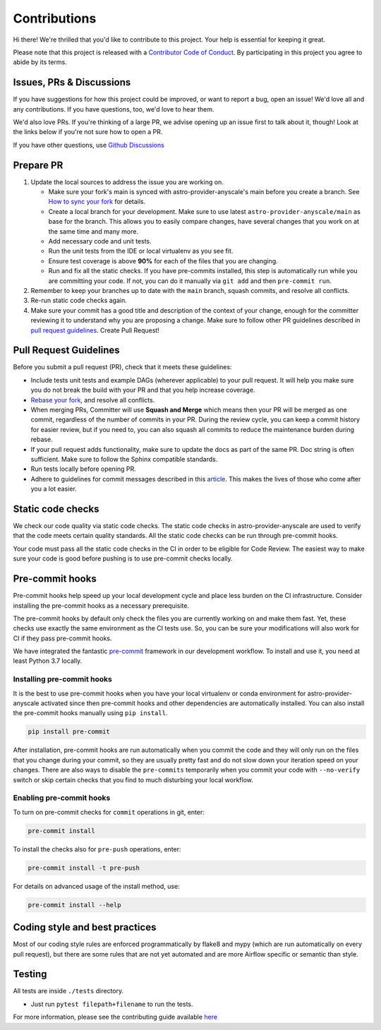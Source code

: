 Contributions
=============

Hi there! We're thrilled that you'd like to contribute to this project. Your help is essential for keeping it great.

Please note that this project is released with a `Contributor Code of Conduct <CODE_OF_CONDUCT.md>`_.
By participating in this project you agree to abide by its terms.


Issues, PRs & Discussions
-------------------------

If you have suggestions for how this project could be improved, or want to
report a bug, open an issue! We'd love all and any contributions. If you have questions, too, we'd love to hear them.

We'd also love PRs. If you're thinking of a large PR, we advise opening up an issue first to talk about it,
though! Look at the links below if you're not sure how to open a PR.

If you have other questions, use `Github Discussions <https://github.com/astronomer/astro-provider-anyscale/discussions/>`_


Prepare PR
----------

1. Update the local sources to address the issue you are working on.

   * Make sure your fork's main is synced with astro-provider-anyscale's main before you create a branch. See
     `How to sync your fork <#how-to-sync-your-fork>`_ for details.

   * Create a local branch for your development. Make sure to use latest
     ``astro-provider-anyscale/main`` as base for the branch. This allows you to easily compare
     changes, have several changes that you work on at the same time and many more.

   * Add necessary code and unit tests.

   * Run the unit tests from the IDE or local virtualenv as you see fit.

   * Ensure test coverage is above **90%** for each of the files that you are changing.

   * Run and fix all the static checks. If you have
     pre-commits installed, this step is automatically run while you are committing your code.
     If not, you can do it manually via ``git add`` and then ``pre-commit run``.

2. Remember to keep your branches up to date with the ``main`` branch, squash commits, and
   resolve all conflicts.

3. Re-run static code checks again.

4. Make sure your commit has a good title and description of the context of your change, enough
   for the committer reviewing it to understand why you are proposing a change. Make sure to follow other
   PR guidelines described in `pull request guidelines <#pull-request-guidelines>`_.
   Create Pull Request!

Pull Request Guidelines
-----------------------

Before you submit a pull request (PR), check that it meets these guidelines:

-   Include tests unit tests and example DAGs (wherever applicable) to your pull request.
    It will help you make sure you do not break the build with your PR and that you help increase coverage.

-   `Rebase your fork <http://stackoverflow.com/a/7244456/1110993>`__, and resolve all conflicts.

-   When merging PRs, Committer will use **Squash and Merge** which means then your PR will be merged as one commit,
    regardless of the number of commits in your PR.
    During the review cycle, you can keep a commit history for easier review, but if you need to,
    you can also squash all commits to reduce the maintenance burden during rebase.

-   If your pull request adds functionality, make sure to update the docs as part
    of the same PR. Doc string is often sufficient. Make sure to follow the
    Sphinx compatible standards.

-   Run tests locally before opening PR.

-   Adhere to guidelines for commit messages described in this `article <http://chris.beams.io/posts/git-commit/>`__.
    This makes the lives of those who come after you a lot easier.

Static code checks
------------------

We check our code quality via static code checks. The static code checks in astro-provider-anyscale are used to verify
that the code meets certain quality standards. All the static code checks can be run through pre-commit hooks.

Your code must pass all the static code checks in the CI in order to be eligible for Code Review.
The easiest way to make sure your code is good before pushing is to use pre-commit checks locally.


Pre-commit hooks
----------------

Pre-commit hooks help speed up your local development cycle and place less burden on the CI infrastructure.
Consider installing the pre-commit hooks as a necessary prerequisite.

The pre-commit hooks by default only check the files you are currently working on and make
them fast. Yet, these checks use exactly the same environment as the CI tests
use. So, you can be sure your modifications will also work for CI if they pass
pre-commit hooks.

We have integrated the fantastic `pre-commit <https://pre-commit.com>`__ framework
in our development workflow. To install and use it, you need at least Python 3.7 locally.


Installing pre-commit hooks
^^^^^^^^^^^^^^^^^^^^^^^^^^^

It is the best to use pre-commit hooks when you have your local virtualenv or conda environment
for astro-provider-anyscale activated since then pre-commit hooks and other dependencies are
automatically installed. You can also install the pre-commit hooks manually
using ``pip install``.

.. code-block:: bash

    pip install pre-commit

After installation, pre-commit hooks are run automatically when you commit the code and they will
only run on the files that you change during your commit, so they are usually pretty fast and do
not slow down your iteration speed on your changes. There are also ways to disable the ``pre-commits``
temporarily when you commit your code with ``--no-verify`` switch or skip certain checks that you find
to much disturbing your local workflow.

Enabling pre-commit hooks
^^^^^^^^^^^^^^^^^^^^^^^^^

To turn on pre-commit checks for ``commit`` operations in git, enter:

.. code-block:: bash

    pre-commit install


To install the checks also for ``pre-push`` operations, enter:

.. code-block:: bash

    pre-commit install -t pre-push


For details on advanced usage of the install method, use:

.. code-block:: bash

   pre-commit install --help


Coding style and best practices
-------------------------------

Most of our coding style rules are enforced programmatically by flake8 and mypy (which are run automatically
on every pull request), but there are some rules that are not yet automated and are more Airflow specific or
semantic than style.

Testing
-------

All tests are inside ``./tests`` directory.

- Just run ``pytest filepath+filename`` to run the tests.


For more information, please see the contributing guide available `here <https://github.com/astronomer/astro-provider-anyscale/blob/main/CONTRIBUTING.rst>`_
